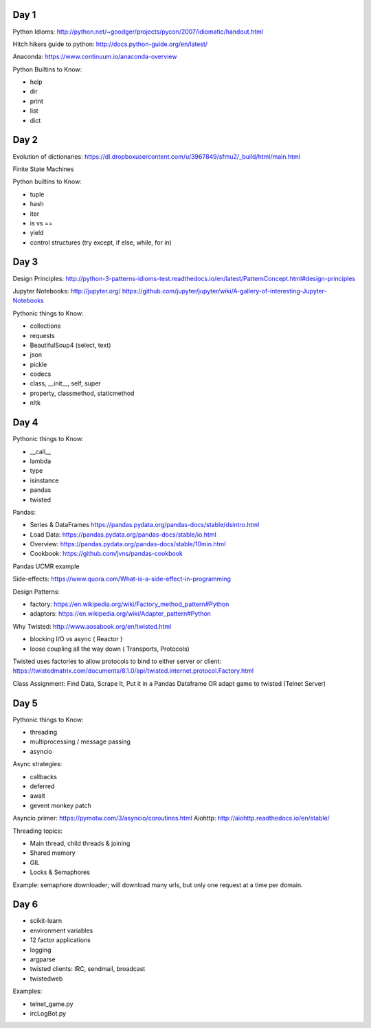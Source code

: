 Day 1
=====

Python Idioms: http://python.net/~goodger/projects/pycon/2007/idiomatic/handout.html

Hitch hikers guide to python: http://docs.python-guide.org/en/latest/


Anaconda: https://www.continuum.io/anaconda-overview


Python Builtins to Know:

* help
* dir
* print
* list
* dict


Day 2
=====

Evolution of dictionaries: https://dl.dropboxusercontent.com/u/3967849/sfmu2/_build/html/main.html

Finite State Machines

Python builtins to Know:

* tuple
* hash
* iter
* is vs ==
* yield
* control structures (try except, if else, while, for in)


Day 3
=====


Design Principles: http://python-3-patterns-idioms-test.readthedocs.io/en/latest/PatternConcept.html#design-principles

Jupyter Notebooks: http://jupyter.org/
https://github.com/jupyter/jupyter/wiki/A-gallery-of-interesting-Jupyter-Notebooks

Pythonic things to Know:

* collections
* requests
* BeautifulSoup4 (select, text)
* json
* pickle
* codecs
* class, __init__, self, super
* property, classmethod, staticmethod
* nltk




Day 4
=====

Pythonic things to Know:

* __call__
* lambda
* type
* isinstance
* pandas
* twisted


Pandas:

* Series & DataFrames https://pandas.pydata.org/pandas-docs/stable/dsintro.html
* Load Data: https://pandas.pydata.org/pandas-docs/stable/io.html
* Overview: https://pandas.pydata.org/pandas-docs/stable/10min.html
* Cookbook: https://github.com/jvns/pandas-cookbook

Pandas UCMR example


Side-effects: https://www.quora.com/What-is-a-side-effect-in-programming

Design Patterns:

* factory: https://en.wikipedia.org/wiki/Factory_method_pattern#Python
* adaptors: https://en.wikipedia.org/wiki/Adapter_pattern#Python


Why Twisted: http://www.aosabook.org/en/twisted.html

* blocking I/O vs async ( Reactor )
* loose coupling all the way down ( Transports, Protocols)

Twisted uses factories to allow protocols to bind to either server or client:
https://twistedmatrix.com/documents/8.1.0/api/twisted.internet.protocol.Factory.html


Class Assignment: Find Data, Scrape It, Put it in a Pandas Dataframe
OR adapt game to twisted (Telnet Server)


Day 5
=====

Pythonic things to Know:

* threading
* multiprocessing / message passing
* asyncio


Async strategies:

* callbacks
* deferred
* await
* gevent monkey patch

Asyncio primer: https://pymotw.com/3/asyncio/coroutines.html
Aiohttp: http://aiohttp.readthedocs.io/en/stable/


Threading topics:

* Main thread, child threads & joining
* Shared memory
* GIL
* Locks & Semaphores

Example: semaphore downloader; will download many urls, but only one request at a time per domain.


Day 6
=====

* scikit-learn
* environment variables
* 12 factor applications
* logging
* argparse
* twisted clients: IRC, sendmail, broadcast
* twistedweb

Examples:

* telnet_game.py
* ircLogBot.py
